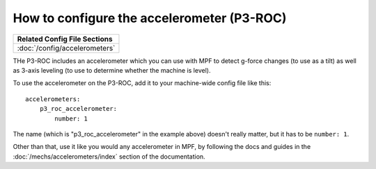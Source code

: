 How to configure the accelerometer (P3-ROC)
===========================================

+------------------------------------------------------------------------------+
| Related Config File Sections                                                 |
+==============================================================================+
| :doc:`/config/accelerometers`                                                |
+------------------------------------------------------------------------------+

THe P3-ROC includes an accelerometer which you can use with MPF to detect
g-force changes (to use as a tilt) as well as 3-axis leveling (to use to
determine whether the machine is level).

To use the accelerometer on the P3-ROC, add it to your machine-wide config file
like this:

::

   accelerometers:
       p3_roc_accelerometer:
           number: 1

The name (which is "p3_roc_accelerometer" in the example above) doesn't really
matter, but it has to be ``number: 1``.

Other than that, use it like you would any accelerometer in MPF, by following
the docs and guides in the :doc:`/mechs/accelerometers/index` section of the
documentation.
